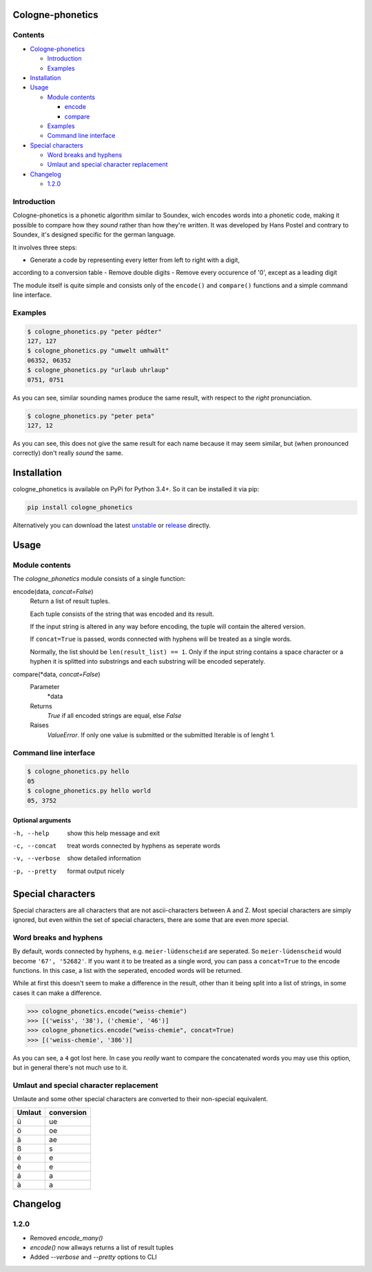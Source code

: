 .. _unstable: https://raw.githubusercontent.com/provinzkraut/cologne_phonetics/master/cologne_phonetics.py
.. _release: https://raw.githubusercontent.com/provinzkraut/cologne_phonetics/1.0.2/cologne_phonetics.py


=================
Cologne-phonetics
=================

Contents
========

- `Cologne-phonetics`_

  - `Introduction`_
  - `Examples`_
- `Installation`_
- `Usage`_

  - `Module contents`_

    - `encode`_
    - `compare`_
  - `Examples`_
  - `Command line interface`_
- `Special characters`_

  - `Word breaks and hyphens`_
  - `Umlaut and special character replacement`_

- `Changelog`_

  - `1.2.0`_



Introduction
============

Cologne-phonetics is a phonetic algorithm similar to Soundex, wich encodes words
into a phonetic code, making it possible to compare how they *sound* rather than how they're *written*.
It was developed by Hans Postel and contrary to Soundex, it's designed specific
for the german language.

It involves three steps:

- Generate a code by representing every letter from left to right with a digit,
according to a conversion table
- Remove double digits
- Remove every occurence of '0', except as a leading digit

The module itself is quite simple and consists only of the ``encode()`` and ``compare()`` functions
and a simple command line interface.


Examples
==============

.. code-block:: bash

  $ cologne_phonetics.py "peter pédter"
  127, 127
  $ cologne_phonetics.py "umwelt umhwält"
  06352, 06352
  $ cologne_phonetics.py "urlaub uhrlaup"
  0751, 0751

As you can see, similar sounding names produce the same result, with respect to the *right* pronunciation.

.. code-block:: bash

  $ cologne_phonetics.py "peter peta"
  127, 12

As you can see, this does not give the same result for each name because it may seem similar,
but (when pronounced correctly) don't really *sound* the same.


============
Installation
============

cologne_phonetics is available on PyPi for Python 3.4+. So it can be installed it via pip:

.. code-block:: bash

  pip install cologne_phonetics

Alternatively you can download the latest unstable_ or release_ directly.


=====
Usage
=====

Module contents
===============

The `cologne_phonetics` module consists of a single function:

.. _encode:

encode(data, *concat=False*)
  Return a list of result tuples.

  Each tuple consists of the string that was encoded and its result.

  If the input string is altered in any way before encoding, the tuple will
  contain the altered version.

  If ``concat=True`` is passed, words connected with hyphens will be treated as
  a single words.

  Normally, the list should be ``len(result_list) == 1``. Only if the input string
  contains a space character or a hyphen it is splitted into substrings and each
  substring will be encoded seperately.

.. _compare:

compare(\*data, *concat=False*)
  Parameter
    *data
  Returns
    `True` if all encoded strings are equal, else `False`
  Raises
    `ValueError`.
    If only one value is submitted or the submitted Iterable is of lenght 1.


Command line interface
======================

.. code-block:: bash

  $ cologne_phonetics.py hello
  05
  $ cologne_phonetics.py hello world
  05, 3752


Optional arguments
~~~~~~~~~~~~~~~~~~~~

-h, --help
  show this help message and exit
-c, --concat
  treat words connected by hyphens as seperate words
-v, --verbose
  show detailed information
-p, --pretty
  format output nicely



===================
Special characters
===================

Special characters are all characters that are not ascii-characters between A and Z.
Most special characters are simply ignored, but even within the set of special characters,
there are some that are even *more* special.


Word breaks and hyphens
========================

By default, words connected by hyphens, e.g. ``meier-lüdenscheid`` are seperated.
So ``meier-lüdenscheid`` would become ``'67', '52682'``. If you
want it to be treated as a single word, you can pass a ``concat=True``
to the encode functions. In this case, a list with the seperated, encoded words
will be returned.

While at first this doesn't seem to make a difference in the result, other than it being split
into a list of strings, in some cases it can make a difference.

.. code-block:: python

  >>> cologne_phonetics.encode("weiss-chemie")
  >>> [('weiss', '38'), ('chemie', '46')]
  >>> cologne_phonetics.encode("weiss-chemie", concat=True)
  >>> [('weiss-chemie', '386')]

As you can see, a ``4`` got lost here.
In case you *really* want to compare the concatenated words you may use this option,
but in general there's not much use to it.


Umlaut and special character replacement
=========================================

Umlaute and some other special characters are converted to their non-special equivalent.

======  ==========
Umlaut  conversion
======  ==========
ü       ue
ö       oe
ä       ae
ß       s
é       e
è       e
á       a
à       a
======  ==========


=========
Changelog
=========

1.2.0
=====

- Removed `encode_many()`
- `encode()` now allways returns a list of result tuples
- Added `--verbose` and `--pretty` options to CLI
